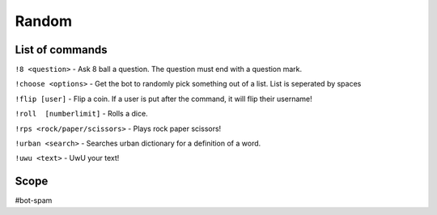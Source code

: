 ===============
Random
===============

------------
List of commands
------------
``!8 <question>`` - Ask 8 ball a question. The question must end with a question mark. 

``!choose <options>`` - Get the bot to randomly pick something out of a list. List is seperated by spaces 

``!flip [user]`` - Flip a coin. If a user is put after the command, it will flip their username! 

``!roll  [numberlimit]`` - Rolls a dice. 

``!rps <rock/paper/scissors>`` - Plays rock paper scissors!

``!urban <search>`` - Searches urban dictionary for a definition of a word. 

``!uwu <text>`` - UwU your text! 

------------
Scope
------------
#bot-spam